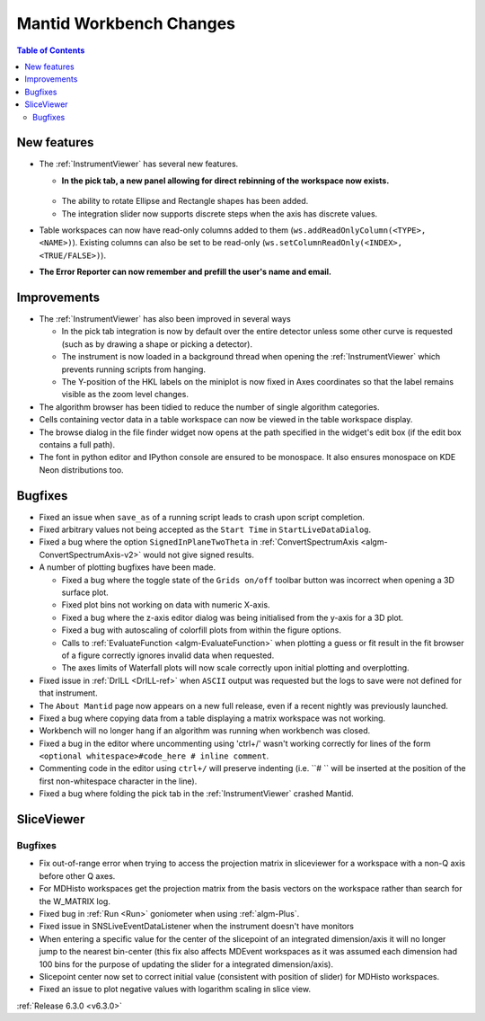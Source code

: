 ========================
Mantid Workbench Changes
========================

.. contents:: Table of Contents
   :local:

New features
------------
* The :ref:`InstrumentViewer` has several new features.

  * **In the pick tab, a new panel allowing for direct rebinning of the workspace now exists.**
   .. figure:: ../../images/iview_insitu_rebin.png
      :width: 500px
      :align: center
  * The ability to rotate Ellipse and Rectangle shapes has been added.
  * The integration slider now supports discrete steps when the axis has discrete values.

* Table workspaces can now have read-only columns added to them (``ws.addReadOnlyColumn(<TYPE>, <NAME>)``). Existing columns can also be set to be read-only (``ws.setColumnReadOnly(<INDEX>, <TRUE/FALSE>)``).
* **The Error Reporter can now remember and prefill the user's name and email.**
.. image::  ../../images/ErrorReporter_RememberMe.png
    :align: center

Improvements
------------
* The :ref:`InstrumentViewer` has also been improved in several ways

  * In the pick tab integration is now by default over the entire detector unless some other curve is requested (such as by drawing a shape or picking a detector).
  * The instrument is now loaded in a background thread when opening the :ref:`InstrumentViewer` which prevents running scripts from hanging.
  * The Y-position of the HKL labels on the miniplot is now fixed in Axes coordinates so that the label remains visible as the zoom level changes.

* The algorithm browser has been tidied to reduce the number of single algorithm categories.
* Cells containing vector data in a table workspace can now be viewed in the table workspace display.
* The browse dialog in the file finder widget now opens at the path specified in the widget's edit box (if the edit box contains a full path).
* The font in python editor and IPython console are ensured to be monospace. It also ensures monospace on KDE Neon distributions too.

Bugfixes
--------
* Fixed an issue when ``save_as`` of a running script leads to crash upon script completion.
* Fixed arbitrary values not being accepted as the ``Start Time`` in ``StartLiveDataDialog``.
* Fixed a bug where the option ``SignedInPlaneTwoTheta`` in :ref:`ConvertSpectrumAxis <algm-ConvertSpectrumAxis-v2>` would not give signed results.
* A number of plotting bugfixes have been made.

  * Fixed a bug where the toggle state of the ``Grids on/off`` toolbar button was incorrect when opening a 3D surface plot.
  * Fixed plot bins not working on data with numeric X-axis.
  * Fixed a bug where the z-axis editor dialog was being initialised from the y-axis for a 3D plot.
  * Fixed a bug with autoscaling of colorfill plots from within the figure options.
  * Calls to :ref:`EvaluateFunction <algm-EvaluateFunction>` when plotting a guess or fit result in the fit browser of a figure correctly ignores invalid data when requested.
  * The axes limits of Waterfall plots will now scale correctly upon initial plotting and overplotting.

* Fixed issue in :ref:`DrILL <DrILL-ref>` when ``ASCII`` output was requested but the logs to save were not defined for that instrument.
* The ``About Mantid`` page now appears on a new full release, even if a recent nightly was previously launched.
* Fixed a bug where copying data from a table displaying a matrix workspace was not working.
* Workbench will no longer hang if an algorithm was running when workbench was closed.
* Fixed a bug in the editor where uncommenting using 'ctrl+/' wasn't working correctly for lines of the form ``<optional whitespace>#code_here # inline comment``.
* Commenting code in the editor using ``ctrl+/`` will preserve indenting (i.e. ``# `` will be inserted at the position of the first non-whitespace character in the line).
* Fixed a bug where folding the pick tab in the :ref:`InstrumentViewer` crashed Mantid.

SliceViewer
-----------

Bugfixes
########
- Fix out-of-range error when trying to access the projection matrix in sliceviewer for a workspace with a non-Q axis before other Q axes.
- For MDHisto workspaces get the projection matrix from the basis vectors on the workspace rather than search for the W_MATRIX log.
- Fixed bug in :ref:`Run <Run>` goniometer when using :ref:`algm-Plus`.
- Fixed issue in SNSLiveEventDataListener when the instrument doesn't have monitors
- When entering a specific value for the center of the slicepoint of an integrated dimension/axis it will no longer jump to the nearest bin-center (this fix also affects MDEvent workspaces as it was assumed each dimension had 100 bins for the purpose of updating the slider for a integrated dimension/axis).
- Slicepoint center now set to correct initial value (consistent with position of slider) for MDHisto workspaces.
- Fixed an issue to plot negative values with logarithm scaling in slice view.



:ref:`Release 6.3.0 <v6.3.0>`

